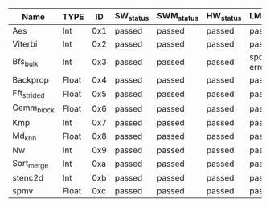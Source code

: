 #+AUTHOR= broux
 #+TITLE= Status of the machSuite sample test and management test applications.


|-------------+-------+-----+-----------+------------+-----------+-----------------+----------+----------+----------|
| Name        | TYPE  |  ID | SW_status | SWM_status | HW_status | LMGMT_SW        | LMGMT_HW | NMGMT_SW | NMGMT_HW |
|-------------+-------+-----+-----------+------------+-----------+-----------------+----------+----------+----------|
|-------------+-------+-----+-----------+------------+-----------+-----------------+----------+----------+----------|
| Aes         | Int   | 0x1 | passed    | passed     | passed    | passed          | passed   | passed   | passed   |
|-------------+-------+-----+-----------+------------+-----------+-----------------+----------+----------+----------|
| Viterbi     | Int   | 0x2 | passed    | passed     | passed    | passed          | passed   |          |          |
|-------------+-------+-----+-----------+------------+-----------+-----------------+----------+----------+----------|
| Bfs_bulk    | Int   | 0x3 | passed    | passed     | passed    | sporadic errors | passed   |          |          |
|-------------+-------+-----+-----------+------------+-----------+-----------------+----------+----------+----------|
| Backprop    | Float | 0x4 | passed    | passed     | passed    | passed          | passed   |          |          |
|-------------+-------+-----+-----------+------------+-----------+-----------------+----------+----------+----------|
| Fft_strided | Float | 0x5 | passed    | passed     | passed    | passed          | passed   | passed   | passed   |
|-------------+-------+-----+-----------+------------+-----------+-----------------+----------+----------+----------|
| Gemm_block  | Float | 0x6 | passed    | passed     | passed    | passed          | passed   |          |          |
|-------------+-------+-----+-----------+------------+-----------+-----------------+----------+----------+----------|
| Kmp         | Int   | 0x7 | passed    | passed     | passed    | passed          | passed   | passed   | passed   |
|-------------+-------+-----+-----------+------------+-----------+-----------------+----------+----------+----------|
| Md_knn      | Float | 0x8 | passed    | passed     | passed    | passed          | passed   | passed   | passed   |
|-------------+-------+-----+-----------+------------+-----------+-----------------+----------+----------+----------|
| Nw          | Int   | 0x9 | passed    | passed     | passed    | passed          | passed   | passed   | passed   |
|-------------+-------+-----+-----------+------------+-----------+-----------------+----------+----------+----------|
| Sort_merge  | Int   | 0xa | passed    | passed     | passed    | passed          | passed   | passed   | passed   |
|-------------+-------+-----+-----------+------------+-----------+-----------------+----------+----------+----------|
| stenc2d     | Int   | 0xb | passed    | passed     | passed    | passed          | passed   | passed   | passed   |
|-------------+-------+-----+-----------+------------+-----------+-----------------+----------+----------+----------|
| spmv        | Float | 0xc | passed    | passed     | passed    | passed          | passed   | passed   | passed   |
|-------------+-------+-----+-----------+------------+-----------+-----------------+----------+----------+----------|
